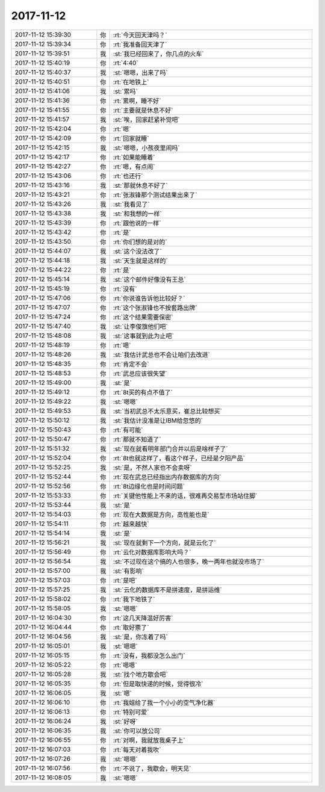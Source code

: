 2017-11-12
-------------

.. list-table::
   :widths: 25, 1, 60

   * - 2017-11-12 15:39:30
     - 你
     - :rt:`今天回天津吗？`
   * - 2017-11-12 15:39:34
     - 你
     - :rt:`我准备回天津了`
   * - 2017-11-12 15:39:51
     - 我
     - :st:`我已经回来了，你几点的火车`
   * - 2017-11-12 15:40:19
     - 你
     - :rt:`4:40`
   * - 2017-11-12 15:40:37
     - 我
     - :st:`嗯嗯，出来了吗`
   * - 2017-11-12 15:40:51
     - 你
     - :rt:`在地铁上`
   * - 2017-11-12 15:41:06
     - 我
     - :st:`累吗`
   * - 2017-11-12 15:41:36
     - 你
     - :rt:`累啊，睡不好`
   * - 2017-11-12 15:41:55
     - 你
     - :rt:`主要就是休息不好`
   * - 2017-11-12 15:41:57
     - 我
     - :st:`唉，回家赶紧补觉吧`
   * - 2017-11-12 15:42:04
     - 你
     - :rt:`嗯`
   * - 2017-11-12 15:42:09
     - 你
     - :rt:`回家就睡`
   * - 2017-11-12 15:42:15
     - 我
     - :st:`嗯嗯，小孩夜里闹吗`
   * - 2017-11-12 15:42:17
     - 你
     - :rt:`如果能睡着`
   * - 2017-11-12 15:42:27
     - 你
     - :rt:`嗯，有点闹`
   * - 2017-11-12 15:43:06
     - 你
     - :rt:`也还行`
   * - 2017-11-12 15:43:16
     - 我
     - :st:`那就休息不好了`
   * - 2017-11-12 15:43:21
     - 你
     - :rt:`张淑锋那个测试结果出来了`
   * - 2017-11-12 15:43:26
     - 我
     - :st:`我看见了`
   * - 2017-11-12 15:43:38
     - 我
     - :st:`和我想的一样`
   * - 2017-11-12 15:43:39
     - 你
     - :rt:`跟他说的一样`
   * - 2017-11-12 15:43:42
     - 你
     - :rt:`是`
   * - 2017-11-12 15:43:50
     - 你
     - :rt:`你们想的是对的`
   * - 2017-11-12 15:44:07
     - 我
     - :st:`这个没法改了`
   * - 2017-11-12 15:44:18
     - 我
     - :st:`天生就是这样的`
   * - 2017-11-12 15:44:22
     - 你
     - :rt:`是`
   * - 2017-11-12 15:45:14
     - 我
     - :st:`这个邮件好像没有王总`
   * - 2017-11-12 15:45:19
     - 你
     - :rt:`没有`
   * - 2017-11-12 15:47:06
     - 你
     - :rt:`你说谁告诉他比较好？`
   * - 2017-11-12 15:47:07
     - 你
     - :rt:`这个张淑锋也不按套路出牌`
   * - 2017-11-12 15:47:24
     - 你
     - :rt:`这个结果需要保密`
   * - 2017-11-12 15:47:40
     - 我
     - :st:`让李俊旗他们吧`
   * - 2017-11-12 15:48:08
     - 我
     - :st:`这事就到此为止吧`
   * - 2017-11-12 15:48:19
     - 你
     - :rt:`嗯`
   * - 2017-11-12 15:48:26
     - 我
     - :st:`我估计武总也不会让咱们去改进`
   * - 2017-11-12 15:48:35
     - 你
     - :rt:`肯定不会`
   * - 2017-11-12 15:48:53
     - 你
     - :rt:`武总应该很失望`
   * - 2017-11-12 15:49:00
     - 我
     - :st:`是`
   * - 2017-11-12 15:49:12
     - 你
     - :rt:`8t买的有点不值了`
   * - 2017-11-12 15:49:22
     - 我
     - :st:`嗯嗯`
   * - 2017-11-12 15:49:53
     - 我
     - :st:`当初武总不太乐意买，崔总比较想买`
   * - 2017-11-12 15:50:12
     - 我
     - :st:`我估计没准是让IBM给忽悠的`
   * - 2017-11-12 15:50:43
     - 你
     - :rt:`有可能`
   * - 2017-11-12 15:50:47
     - 你
     - :rt:`那就不知道了`
   * - 2017-11-12 15:51:32
     - 我
     - :st:`现在就看明年部门合并以后是啥样子了`
   * - 2017-11-12 15:52:04
     - 你
     - :rt:`8t也就这样了，看这个样子，已经是夕阳产品`
   * - 2017-11-12 15:52:25
     - 我
     - :st:`是，不然人家也不会卖呀`
   * - 2017-11-12 15:52:44
     - 你
     - :rt:`现在武总已经指出内存数据库的方向`
   * - 2017-11-12 15:52:56
     - 你
     - :rt:`8t边缘化也是时间问题`
   * - 2017-11-12 15:53:33
     - 你
     - :rt:`关键他性能上不来的话，很难再交易型市场站住脚`
   * - 2017-11-12 15:53:44
     - 我
     - :st:`是`
   * - 2017-11-12 15:54:03
     - 你
     - :rt:`现在大数据是方向，高性能也是`
   * - 2017-11-12 15:54:11
     - 你
     - :rt:`越来越快`
   * - 2017-11-12 15:54:14
     - 我
     - :st:`是`
   * - 2017-11-12 15:56:21
     - 我
     - :st:`现在就剩下一个方向，就是云化了`
   * - 2017-11-12 15:56:49
     - 你
     - :rt:`云化对数据库影响大吗？`
   * - 2017-11-12 15:56:54
     - 我
     - :st:`不过现在这个搞的人也很多，晚一两年也就没市场了`
   * - 2017-11-12 15:57:00
     - 我
     - :st:`有影响`
   * - 2017-11-12 15:57:03
     - 你
     - :rt:`是吧`
   * - 2017-11-12 15:57:25
     - 我
     - :st:`云化的数据库不是拼速度，是拼运维`
   * - 2017-11-12 15:58:02
     - 你
     - :rt:`我下地铁了`
   * - 2017-11-12 15:58:05
     - 我
     - :st:`嗯嗯`
   * - 2017-11-12 16:04:30
     - 你
     - :rt:`这几天降温好厉害`
   * - 2017-11-12 16:04:44
     - 你
     - :rt:`取好票了`
   * - 2017-11-12 16:04:56
     - 我
     - :st:`是，你冻着了吗`
   * - 2017-11-12 16:05:01
     - 我
     - :st:`嗯嗯`
   * - 2017-11-12 16:05:15
     - 你
     - :rt:`没有，我都没怎么出门`
   * - 2017-11-12 16:05:22
     - 你
     - :rt:`嗯嗯`
   * - 2017-11-12 16:05:28
     - 我
     - :st:`找个地方歇会吧`
   * - 2017-11-12 16:05:35
     - 你
     - :rt:`但是取快递的时候，觉得很冷`
   * - 2017-11-12 16:06:05
     - 我
     - :st:`嗯`
   * - 2017-11-12 16:06:10
     - 你
     - :rt:`我姐给了我一个小小的空气净化器`
   * - 2017-11-12 16:06:13
     - 你
     - :rt:`特别可爱`
   * - 2017-11-12 16:06:24
     - 我
     - :st:`好呀`
   * - 2017-11-12 16:06:35
     - 我
     - :st:`你可以放公司`
   * - 2017-11-12 16:06:55
     - 你
     - :rt:`对啊，我就放我桌子上`
   * - 2017-11-12 16:07:03
     - 你
     - :rt:`每天对着我吹`
   * - 2017-11-12 16:07:26
     - 我
     - :st:`嗯嗯`
   * - 2017-11-12 16:07:56
     - 你
     - :rt:`不说了，我歇会，明天见`
   * - 2017-11-12 16:08:05
     - 我
     - :st:`嗯嗯`